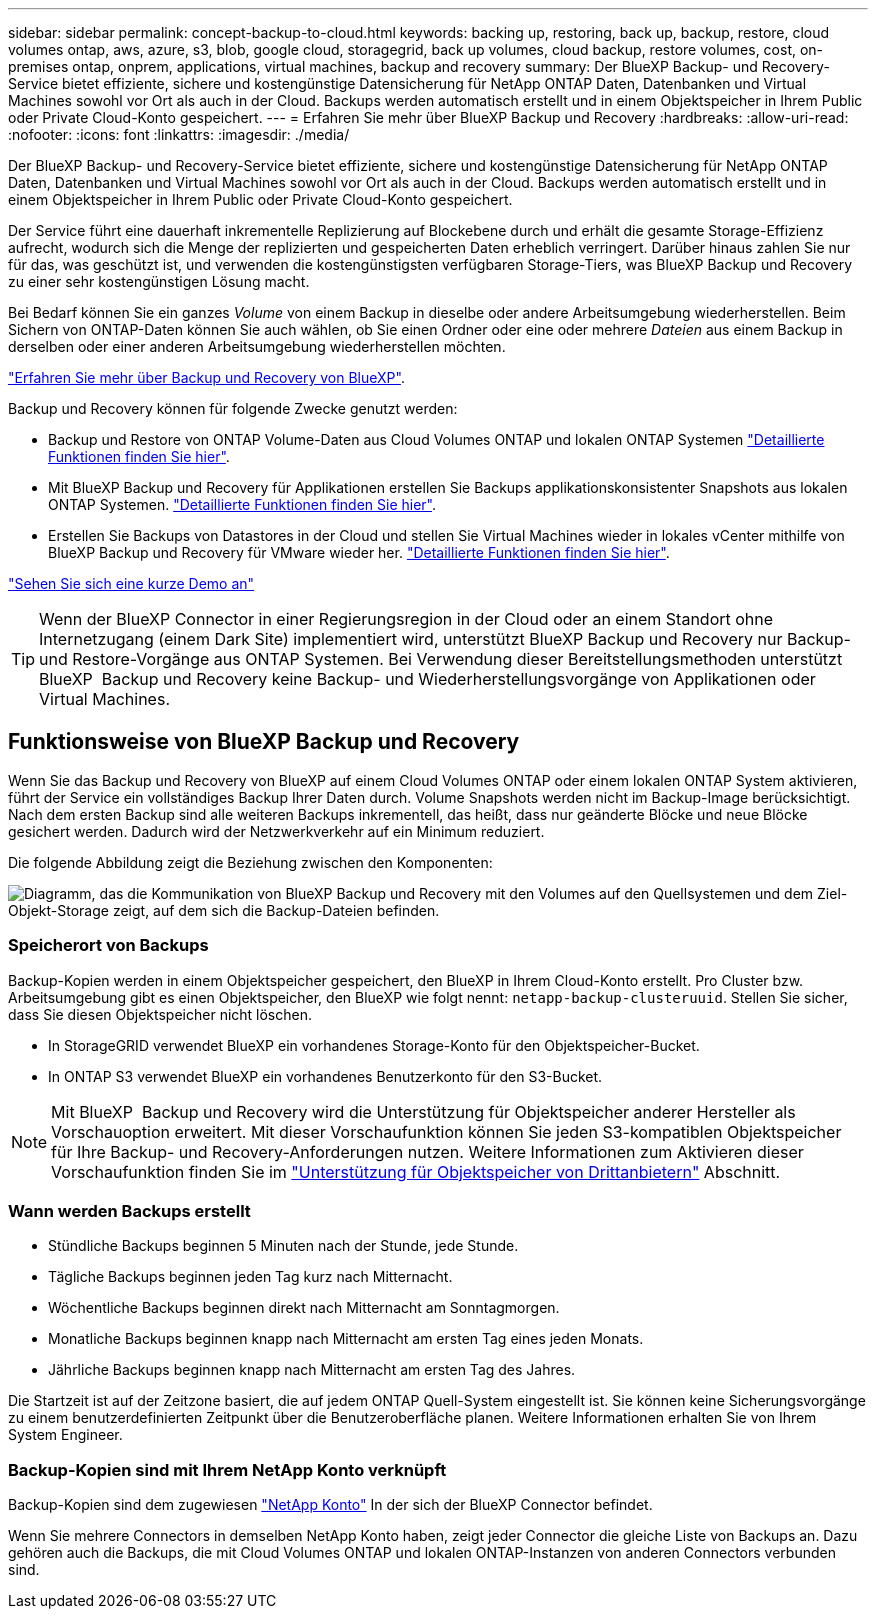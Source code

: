 ---
sidebar: sidebar 
permalink: concept-backup-to-cloud.html 
keywords: backing up, restoring, back up, backup, restore, cloud volumes ontap, aws, azure, s3, blob, google cloud, storagegrid, back up volumes, cloud backup, restore volumes, cost, on-premises ontap, onprem, applications, virtual machines, backup and recovery 
summary: Der BlueXP Backup- und Recovery-Service bietet effiziente, sichere und kostengünstige Datensicherung für NetApp ONTAP Daten, Datenbanken und Virtual Machines sowohl vor Ort als auch in der Cloud. Backups werden automatisch erstellt und in einem Objektspeicher in Ihrem Public oder Private Cloud-Konto gespeichert. 
---
= Erfahren Sie mehr über BlueXP Backup und Recovery
:hardbreaks:
:allow-uri-read: 
:nofooter: 
:icons: font
:linkattrs: 
:imagesdir: ./media/


[role="lead"]
Der BlueXP Backup- und Recovery-Service bietet effiziente, sichere und kostengünstige Datensicherung für NetApp ONTAP Daten, Datenbanken und Virtual Machines sowohl vor Ort als auch in der Cloud. Backups werden automatisch erstellt und in einem Objektspeicher in Ihrem Public oder Private Cloud-Konto gespeichert.

Der Service führt eine dauerhaft inkrementelle Replizierung auf Blockebene durch und erhält die gesamte Storage-Effizienz aufrecht, wodurch sich die Menge der replizierten und gespeicherten Daten erheblich verringert. Darüber hinaus zahlen Sie nur für das, was geschützt ist, und verwenden die kostengünstigsten verfügbaren Storage-Tiers, was BlueXP Backup und Recovery zu einer sehr kostengünstigen Lösung macht.

Bei Bedarf können Sie ein ganzes _Volume_ von einem Backup in dieselbe oder andere Arbeitsumgebung wiederherstellen. Beim Sichern von ONTAP-Daten können Sie auch wählen, ob Sie einen Ordner oder eine oder mehrere _Dateien_ aus einem Backup in derselben oder einer anderen Arbeitsumgebung wiederherstellen möchten.

https://bluexp.netapp.com/cloud-backup["Erfahren Sie mehr über Backup und Recovery von BlueXP"^].

Backup und Recovery können für folgende Zwecke genutzt werden:

* Backup und Restore von ONTAP Volume-Daten aus Cloud Volumes ONTAP und lokalen ONTAP Systemen link:concept-ontap-backup-to-cloud.html["Detaillierte Funktionen finden Sie hier"].
* Mit BlueXP Backup und Recovery für Applikationen erstellen Sie Backups applikationskonsistenter Snapshots aus lokalen ONTAP Systemen. link:concept-protect-app-data-to-cloud.html["Detaillierte Funktionen finden Sie hier"].
* Erstellen Sie Backups von Datastores in der Cloud und stellen Sie Virtual Machines wieder in lokales vCenter mithilfe von BlueXP Backup und Recovery für VMware wieder her. link:concept-protect-vm-data.html["Detaillierte Funktionen finden Sie hier"].


https://www.youtube.com/watch?v=DF0knrH2a80["Sehen Sie sich eine kurze Demo an"^]


TIP: Wenn der BlueXP Connector in einer Regierungsregion in der Cloud oder an einem Standort ohne Internetzugang (einem Dark Site) implementiert wird, unterstützt BlueXP Backup und Recovery nur Backup- und Restore-Vorgänge aus ONTAP Systemen. Bei Verwendung dieser Bereitstellungsmethoden unterstützt BlueXP  Backup und Recovery keine Backup- und Wiederherstellungsvorgänge von Applikationen oder Virtual Machines.



== Funktionsweise von BlueXP Backup und Recovery

Wenn Sie das Backup und Recovery von BlueXP auf einem Cloud Volumes ONTAP oder einem lokalen ONTAP System aktivieren, führt der Service ein vollständiges Backup Ihrer Daten durch. Volume Snapshots werden nicht im Backup-Image berücksichtigt. Nach dem ersten Backup sind alle weiteren Backups inkrementell, das heißt, dass nur geänderte Blöcke und neue Blöcke gesichert werden. Dadurch wird der Netzwerkverkehr auf ein Minimum reduziert.

Die folgende Abbildung zeigt die Beziehung zwischen den Komponenten:

image:diagram_cloud_backup_general.png["Diagramm, das die Kommunikation von BlueXP Backup und Recovery mit den Volumes auf den Quellsystemen und dem Ziel-Objekt-Storage zeigt, auf dem sich die Backup-Dateien befinden."]



=== Speicherort von Backups

Backup-Kopien werden in einem Objektspeicher gespeichert, den BlueXP in Ihrem Cloud-Konto erstellt. Pro Cluster bzw. Arbeitsumgebung gibt es einen Objektspeicher, den BlueXP wie folgt nennt: `netapp-backup-clusteruuid`. Stellen Sie sicher, dass Sie diesen Objektspeicher nicht löschen.

ifdef::aws[]

* In AWS ermöglicht BlueXP das https://docs.aws.amazon.com/AmazonS3/latest/dev/access-control-block-public-access.html["Amazon S3 Block – Public Access-Funktion"^] Auf dem S3-Bucket.


endif::aws[]

ifdef::azure[]

* In Azure verwendet BlueXP eine neue oder vorhandene Ressourcengruppe mit einem Storage-Konto für den Blob-Container. BlueXP https://docs.microsoft.com/en-us/azure/storage/blobs/anonymous-read-access-prevent["Blockiert den öffentlichen Zugriff auf Ihre BLOB-Daten"] Standardmäßig.


endif::azure[]

ifdef::gcp[]

* In GCP nutzt BlueXP ein neues oder bereits bestehendes Projekt mit einem Storage-Konto für den Google Cloud Storage Bucket.


endif::gcp[]

* In StorageGRID verwendet BlueXP ein vorhandenes Storage-Konto für den Objektspeicher-Bucket.
* In ONTAP S3 verwendet BlueXP ein vorhandenes Benutzerkonto für den S3-Bucket.



NOTE: Mit BlueXP  Backup und Recovery wird die Unterstützung für Objektspeicher anderer Hersteller als Vorschauoption erweitert. Mit dieser Vorschaufunktion können Sie jeden S3-kompatiblen Objektspeicher für Ihre Backup- und Recovery-Anforderungen nutzen. Weitere Informationen zum Aktivieren dieser Vorschaufunktion finden Sie im link:whats-new.html["Unterstützung für Objektspeicher von Drittanbietern"] Abschnitt.



=== Wann werden Backups erstellt

* Stündliche Backups beginnen 5 Minuten nach der Stunde, jede Stunde.
* Tägliche Backups beginnen jeden Tag kurz nach Mitternacht.
* Wöchentliche Backups beginnen direkt nach Mitternacht am Sonntagmorgen.
* Monatliche Backups beginnen knapp nach Mitternacht am ersten Tag eines jeden Monats.
* Jährliche Backups beginnen knapp nach Mitternacht am ersten Tag des Jahres.


Die Startzeit ist auf der Zeitzone basiert, die auf jedem ONTAP Quell-System eingestellt ist. Sie können keine Sicherungsvorgänge zu einem benutzerdefinierten Zeitpunkt über die Benutzeroberfläche planen. Weitere Informationen erhalten Sie von Ihrem System Engineer.



=== Backup-Kopien sind mit Ihrem NetApp Konto verknüpft

Backup-Kopien sind dem zugewiesen https://docs.netapp.com/us-en/bluexp-setup-admin/concept-netapp-accounts.html["NetApp Konto"^] In der sich der BlueXP Connector befindet.

Wenn Sie mehrere Connectors in demselben NetApp Konto haben, zeigt jeder Connector die gleiche Liste von Backups an. Dazu gehören auch die Backups, die mit Cloud Volumes ONTAP und lokalen ONTAP-Instanzen von anderen Connectors verbunden sind.
